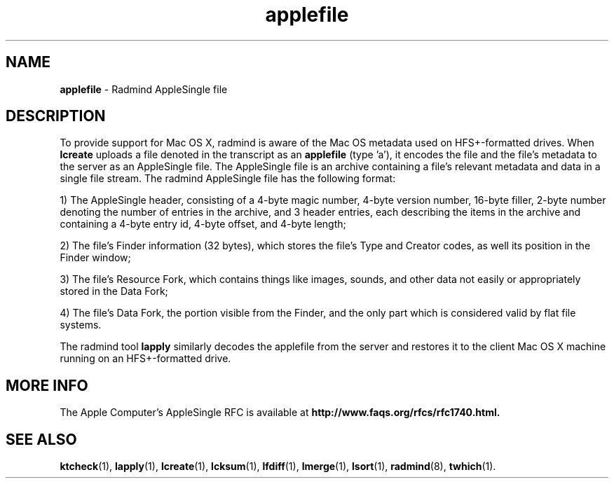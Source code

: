 .TH applefile "5" "_RADMIND_BUILD_DATE" "RSUG" "Headers, Environments, and Macros"
.SH NAME
.B applefile
\- Radmind AppleSingle file
.sp
.SH DESCRIPTION
To provide support for Mac OS X, radmind is aware of the Mac OS metadata used
on HFS+-formatted drives. When
.B lcreate
uploads a file denoted in the transcript as an
.B applefile
(type 'a'), it encodes the file and the file's metadata to the server as an
AppleSingle file. The AppleSingle file is an archive containing a file's
relevant metadata and data in a single file stream. The radmind AppleSingle
file has the following format:
.sp
1) The AppleSingle header, consisting of a 
4-byte magic number, 4-byte version number, 16-byte filler, 2-byte number 
denoting the number of entries in the archive, and 3 header entries, each
describing the items in the archive and containing a 4-byte entry id, 4-byte
offset, and 4-byte length;
.sp
2) The file's Finder information (32 bytes),
which stores
the file's Type and Creator codes, as well its position in the Finder window;
.sp
3) The file's Resource Fork, which contains things like images, sounds, and
other data not easily or appropriately stored in the Data Fork;
.sp
4) The file's
Data Fork, the portion visible from the Finder, and the only part which is
considered valid by flat file systems.
.sp
The radmind tool
.B lapply
similarly decodes the applefile from the server and restores it to the client
Mac OS X machine running on an HFS+-formatted drive.
.sp
.SH MORE INFO
The Apple Computer's AppleSingle RFC is available at
.B http://www.faqs.org/rfcs/rfc1740.html.
.sp
.SH SEE ALSO
.BR ktcheck (1),
.BR lapply (1),
.BR lcreate (1),
.BR lcksum (1),
.BR lfdiff (1),
.BR lmerge (1),
.BR lsort (1),
.BR radmind (8), 
.BR twhich (1).

